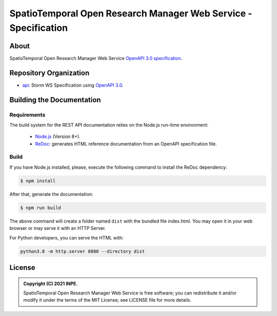..
    This file is part of SpatioTemporal Open Research Manager Web Service Specification.
    Copyright (C) 2021 INPE.

    SpatioTemporal Open Research Manager Web Service Specification is free software; you can redistribute it and/or modify it
    under the terms of the MIT License; see LICENSE file for more details.


================================================================
SpatioTemporal Open Research Manager Web Service - Specification
================================================================

.. image:: https://img.shields.io/badge/license-MIT-green
        :target: https://github.com/storm-platform/storm-ws-spec/blob/master/LICENSE
        :alt: Software License

.. image:: https://img.shields.io/badge/lifecycle-maturing-blue.svg
        :target: https://www.tidyverse.org/lifecycle/#maturing
        :alt: Software Life Cycle

.. image:: https://img.shields.io/github/tag/storm-platform/storm-ws-spec.svg
        :target: https://github.com/storm-platform/storm-ws-spec/releases
        :alt: Release

.. image:: https://img.shields.io/discord/689541907621085198?logo=discord&logoColor=ffffff&color=7389D8
        :target: https://discord.com/channels/689541907621085198#
        :alt: Join us at Discord

.. image:: https://cdn.rawgit.com/syl20bnr/spacemacs/442d025779da2f62fc86c2082703697714db6514/assets/spacemacs-badge.svg
        :target: https://github.com/syl20bnr/spacemacs
        :alt: Made with Spacemacs

About
=====

SpatioTemporal Open Research Manager Web Service `OpenAPI 3.0 specification <https://github.com/OAI/OpenAPI-Specification>`_.

Repository Organization
=======================

- `api <./api>`_: Storm WS Specification using `OpenAPI 3.0 <https://github.com/OAI/OpenAPI-Specification>`_.


Building the Documentation
==========================

Requirements
------------

The build system for the REST API documentation relies on the Node.js run-time environment:

  - `Node.js <https://nodejs.org/en/>`_ (Version 8+).

  - `ReDoc <https://github.com/Redocly/redoc>`_: generates HTML reference documentation from an OpenAPI specification file.


Build
-----

If you have Node.js installed, please, execute the following command to install the ReDoc dependency:

.. code-block:: shell

    $ npm install


After that, generate the documentation:

.. code-block:: shell

    $ npm run build


The above command will create a folder named ``dist`` with the bundled file index.html. You may open it in your web browser or may serve it with an HTTP Server.

For Python developers, you can serve the HTML with:

.. code-block:: shell

        python3.8 -m http.server 8080 --directory dist


License
=======

.. admonition::
    Copyright (C) 2021 INPE.

    SpatioTemporal Open Research Manager Web Service is free software; you can redistribute it and/or modify it
    under the terms of the MIT License; see LICENSE file for more details.
